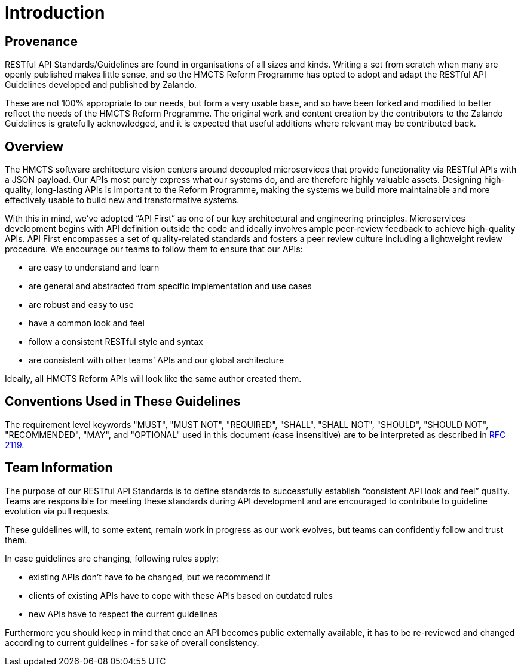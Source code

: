 [[introduction]]
= Introduction

== Provenance

RESTful API Standards/Guidelines are found in organisations of all sizes
and kinds. Writing a set from scratch when many are openly published makes
little sense, and so the HMCTS Reform Programme has opted to adopt and
adapt the RESTful API Guidelines developed and published by Zalando.

These are not 100% appropriate to our needs, but form a very usable base,
and so have been forked and modified to better reflect the needs of the
HMCTS Reform Programme. The original work and content creation by the
contributors to the Zalando Guidelines is gratefully acknowledged, and it
is expected that useful additions where relevant may be contributed back.

== Overview

The HMCTS software architecture vision centers around decoupled microservices
that provide functionality via RESTful APIs with a JSON payload. Our APIs most
purely express what our systems do, and are therefore highly valuable
assets. Designing high-quality, long-lasting APIs is important to the
Reform Programme, making the systems we build more maintainable and more
effectively usable to build new and transformative systems.

With this in mind, we’ve adopted “API First” as one of our key
architectural and engineering principles. Microservices development begins
with API definition outside the code and ideally involves ample peer-review
feedback to achieve high-quality APIs. API First encompasses a set of
quality-related standards and fosters a peer review culture including a
lightweight review procedure. We encourage our teams to follow them to
ensure that our APIs:

* are easy to understand and learn
* are general and abstracted from specific implementation and use cases
* are robust and easy to use
* have a common look and feel
* follow a consistent RESTful style and syntax
* are consistent with other teams’ APIs and our global architecture

Ideally, all HMCTS Reform APIs will look like the same author created them.

[[conventions-used-in-these-guidelines]]
== Conventions Used in These Guidelines

The requirement level keywords "MUST", "MUST NOT", "REQUIRED", "SHALL",
"SHALL NOT", "SHOULD", "SHOULD NOT", "RECOMMENDED", "MAY", and
"OPTIONAL" used in this document (case insensitive) are to be
interpreted as described in https://www.ietf.org/rfc/rfc2119.txt[RFC
2119].

[[team-information]]
== Team Information

The purpose of our RESTful API Standards is to define standards to
successfully establish “consistent API look and feel” quality. Teams are
responsible for meeting these standards during API development and are
encouraged to contribute to guideline evolution via pull requests.

These guidelines will, to some extent, remain work in progress as our
work evolves, but teams can confidently follow and trust them.

In case guidelines are changing, following rules apply:

* existing APIs don't have to be changed, but we recommend it
* clients of existing APIs have to cope with these APIs based on
outdated rules
* new APIs have to respect the current guidelines

Furthermore you should keep in mind that once an API becomes public
externally available, it has to be re-reviewed and changed according to
current guidelines - for sake of overall consistency.
